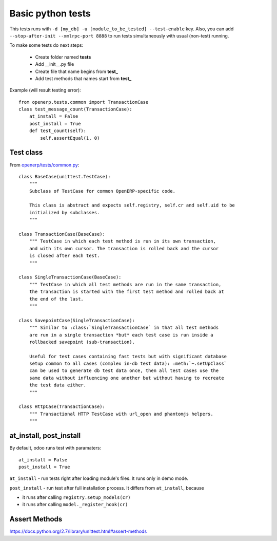 ====================
 Basic python tests
====================

This tests runs with ``-d [my_db] -u [module_to_be_tested] --test-enable`` key. Also, you can add ``--stop-after-init --xmlrpc-port 8888`` to run tests simultaneously with usual (non-test) running.

To make some tests do next steps:

   * Create folder named **tests**
   * Add __init__.py file
   * Create file that name begins from **test_**
   * Add test methods that names start from **test_**

Example (will result testing error)::

    from openerp.tests.common import TransactionCase
    class test_message_count(TransactionCase):
        at_install = False
        post_install = True
        def test_count(self):
            self.assertEqual(1, 0)

Test class
==========

From `openerp/tests/common.py <https://github.com/odoo/odoo/blob/master/openerp/tests/common.py>`_::

    class BaseCase(unittest.TestCase):
        """
        Subclass of TestCase for common OpenERP-specific code.
        
        This class is abstract and expects self.registry, self.cr and self.uid to be
        initialized by subclasses.
        """
    
    class TransactionCase(BaseCase):
        """ TestCase in which each test method is run in its own transaction,
        and with its own cursor. The transaction is rolled back and the cursor
        is closed after each test.
        """
    
    class SingleTransactionCase(BaseCase):
        """ TestCase in which all test methods are run in the same transaction,
        the transaction is started with the first test method and rolled back at
        the end of the last.
        """
    
    class SavepointCase(SingleTransactionCase):
        """ Similar to :class:`SingleTransactionCase` in that all test methods
        are run in a single transaction *but* each test case is run inside a
        rollbacked savepoint (sub-transaction).
    
        Useful for test cases containing fast tests but with significant database
        setup common to all cases (complex in-db test data): :meth:`~.setUpClass`
        can be used to generate db test data once, then all test cases use the
        same data without influencing one another but without having to recreate
        the test data either.
        """
    
    class HttpCase(TransactionCase):
        """ Transactional HTTP TestCase with url_open and phantomjs helpers.
        """

at_install, post_install
========================
By default, odoo runs test with paramaters::

        at_install = False
        post_install = True

``at_install`` - run tests right after loading module's files. It runs only in demo mode.

``post_install`` - run test after full installation process. It differs from ``at_install``, because 

* it runs after calling ``registry.setup_models(cr)``
* it runs after calling ``model._register_hook(cr)``

Assert Methods
==============
https://docs.python.org/2.7/library/unittest.html#assert-methods
